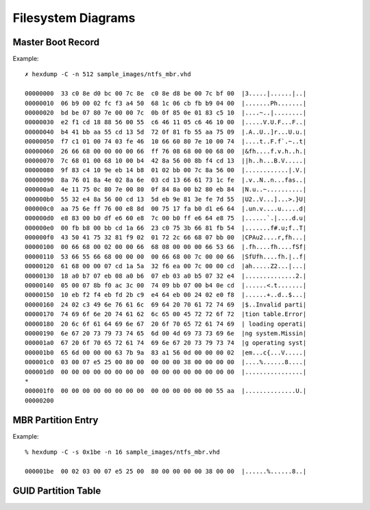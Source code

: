 ===================
Filesystem Diagrams
===================

Master Boot Record
------------------

.. image:: images/master_boot_record.png

Example::

    ✗ hexdump -C -n 512 sample_images/ntfs_mbr.vhd

    00000000  33 c0 8e d0 bc 00 7c 8e  c0 8e d8 be 00 7c bf 00  |3.....|......|..|
    00000010  06 b9 00 02 fc f3 a4 50  68 1c 06 cb fb b9 04 00  |.......Ph.......|
    00000020  bd be 07 80 7e 00 00 7c  0b 0f 85 0e 01 83 c5 10  |....~..|........|
    00000030  e2 f1 cd 18 88 56 00 55  c6 46 11 05 c6 46 10 00  |.....V.U.F...F..|
    00000040  b4 41 bb aa 55 cd 13 5d  72 0f 81 fb 55 aa 75 09  |.A..U..]r...U.u.|
    00000050  f7 c1 01 00 74 03 fe 46  10 66 60 80 7e 10 00 74  |....t..F.f`.~..t|
    00000060  26 66 68 00 00 00 00 66  ff 76 08 68 00 00 68 00  |&fh....f.v.h..h.|
    00000070  7c 68 01 00 68 10 00 b4  42 8a 56 00 8b f4 cd 13  ||h..h...B.V.....|
    00000080  9f 83 c4 10 9e eb 14 b8  01 02 bb 00 7c 8a 56 00  |............|.V.|
    00000090  8a 76 01 8a 4e 02 8a 6e  03 cd 13 66 61 73 1c fe  |.v..N..n...fas..|
    000000a0  4e 11 75 0c 80 7e 00 80  0f 84 8a 00 b2 80 eb 84  |N.u..~..........|
    000000b0  55 32 e4 8a 56 00 cd 13  5d eb 9e 81 3e fe 7d 55  |U2..V...]...>.}U|
    000000c0  aa 75 6e ff 76 00 e8 8d  00 75 17 fa b0 d1 e6 64  |.un.v....u.....d|
    000000d0  e8 83 00 b0 df e6 60 e8  7c 00 b0 ff e6 64 e8 75  |......`.|....d.u|
    000000e0  00 fb b8 00 bb cd 1a 66  23 c0 75 3b 66 81 fb 54  |.......f#.u;f..T|
    000000f0  43 50 41 75 32 81 f9 02  01 72 2c 66 68 07 bb 00  |CPAu2....r,fh...|
    00000100  00 66 68 00 02 00 00 66  68 08 00 00 00 66 53 66  |.fh....fh....fSf|
    00000110  53 66 55 66 68 00 00 00  00 66 68 00 7c 00 00 66  |SfUfh....fh.|..f|
    00000120  61 68 00 00 07 cd 1a 5a  32 f6 ea 00 7c 00 00 cd  |ah.....Z2...|...|
    00000130  18 a0 b7 07 eb 08 a0 b6  07 eb 03 a0 b5 07 32 e4  |..............2.|
    00000140  05 00 07 8b f0 ac 3c 00  74 09 bb 07 00 b4 0e cd  |......<.t.......|
    00000150  10 eb f2 f4 eb fd 2b c9  e4 64 eb 00 24 02 e0 f8  |......+..d..$...|
    00000160  24 02 c3 49 6e 76 61 6c  69 64 20 70 61 72 74 69  |$..Invalid parti|
    00000170  74 69 6f 6e 20 74 61 62  6c 65 00 45 72 72 6f 72  |tion table.Error|
    00000180  20 6c 6f 61 64 69 6e 67  20 6f 70 65 72 61 74 69  | loading operati|
    00000190  6e 67 20 73 79 73 74 65  6d 00 4d 69 73 73 69 6e  |ng system.Missin|
    000001a0  67 20 6f 70 65 72 61 74  69 6e 67 20 73 79 73 74  |g operating syst|
    000001b0  65 6d 00 00 00 63 7b 9a  83 a1 56 0d 00 00 00 02  |em...c{...V.....|
    000001c0  03 00 07 e5 25 00 80 00  00 00 00 38 00 00 00 00  |....%......8....|
    000001d0  00 00 00 00 00 00 00 00  00 00 00 00 00 00 00 00  |................|
    *
    000001f0  00 00 00 00 00 00 00 00  00 00 00 00 00 00 55 aa  |..............U.|
    00000200


MBR Partition Entry
-------------------

.. image:: images/mbr_part_entry.png

Example::

    % hexdump -C -s 0x1be -n 16 sample_images/ntfs_mbr.vhd

    000001be  00 02 03 00 07 e5 25 00  80 00 00 00 00 38 00 00  |......%......8..|


GUID Partition Table
--------------------

.. image:: images/GUID_partition_table.png